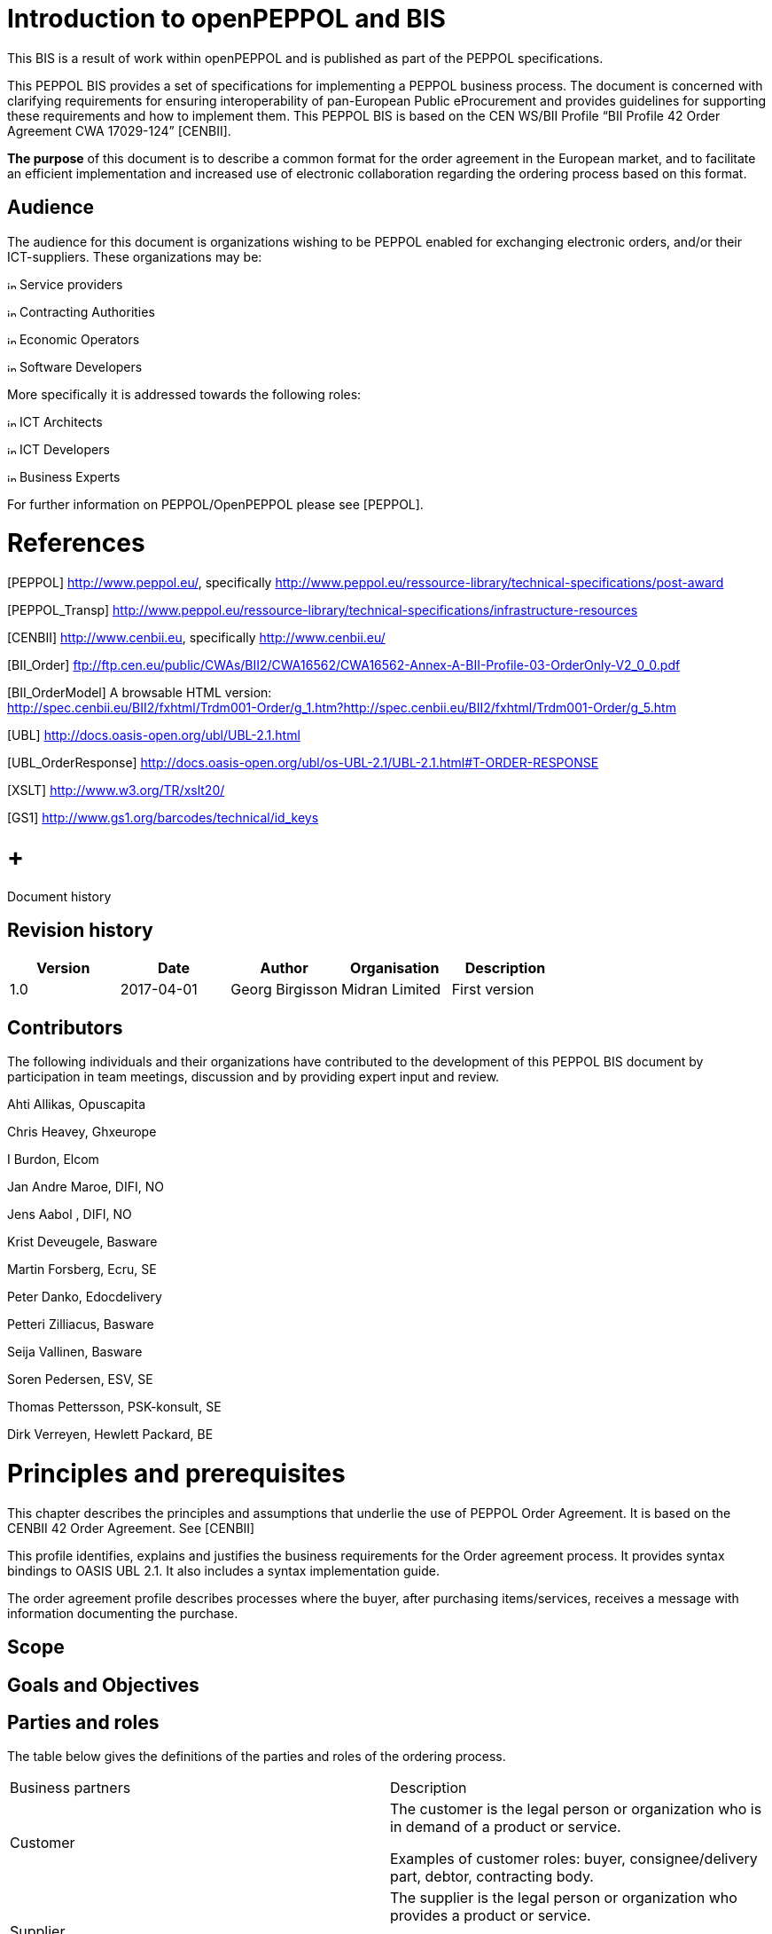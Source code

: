 = Introduction to openPEPPOL and BIS

This BIS is a result of work within openPEPPOL and is published as part of the PEPPOL specifications.

This PEPPOL BIS provides a set of specifications for implementing a PEPPOL business process. The document is concerned with clarifying requirements for ensuring interoperability of pan-European Public eProcurement and provides guidelines for supporting these requirements and how to implement them. This PEPPOL BIS is based on the CEN WS/BII Profile “BII Profile 42 Order Agreement CWA 17029-124” [CENBII].

*The purpose* of this document is to describe a common format for the order agreement in the European market, and to facilitate an efficient implementation and increased use of electronic collaboration regarding the ordering process based on this format.

== Audience

The audience for this document is organizations wishing to be PEPPOL enabled for exchanging electronic orders, and/or their ICT-suppliers. These organizations may be:

image:extracted-media/media/image3.png[image,height=10] Service providers

image:extracted-media/media/image3.png[image,height=10] Contracting Authorities

image:extracted-media/media/image3.png[image,height=10] Economic Operators

image:extracted-media/media/image3.png[image,height=10] Software Developers

More specifically it is addressed towards the following roles:

image:extracted-media/media/image3.png[image,height=10] ICT Architects

image:extracted-media/media/image3.png[image,height=10] ICT Developers

image:extracted-media/media/image3.png[image,height=10] Business Experts

For further information on PEPPOL/OpenPEPPOL please see [PEPPOL].

= References

[PEPPOL] http://www.peppol.eu/, specifically http://www.peppol.eu/ressource-library/technical-specifications/post-award

[PEPPOL_Transp] http://www.peppol.eu/ressource-library/technical-specifications/infrastructure-resources

[CENBII] http://www.cenbii.eu/[http://www.cenbii.eu], specifically http://www.cenbii.eu/

[BII_Order] ftp://ftp.cen.eu/public/CWAs/BII2/CWA16562/CWA16562-Annex-A-BII-Profile-03-OrderOnly-V2_0_0.pdf

[BII_OrderModel] A browsable HTML version: +
http://spec.cenbii.eu/BII2/fxhtml/Trdm001-Order/g_1.htm?http://spec.cenbii.eu/BII2/fxhtml/Trdm001-Order/g_5.htm

[UBL] http://docs.oasis-open.org/ubl/UBL-2.1.html

[UBL_OrderResponse] http://docs.oasis-open.org/ubl/os-UBL-2.1/UBL-2.1.html#T-ORDER-RESPONSE

[Schematron] http://www.schematron.com/[http://www.schematron.com]

[XSLT] http://www.w3.org/TR/xslt20/

[GS1] http://www.gs1.org/barcodes/technical/id_keys

=  +
Document history

== Revision history

[cols=",,,,",options="header",]
|====
|Version |Date |Author |Organisation |Description
|1.0 |2017-04-01 |Georg Birgisson |Midran Limited |First version
|====

== Contributors

The following individuals and their organizations have contributed to the development of this PEPPOL BIS document by participation in team meetings, discussion and by providing expert input and review.

Ahti Allikas, Opuscapita

Chris Heavey, Ghxeurope

I Burdon, Elcom

Jan Andre Maroe, DIFI, NO

Jens Aabol , DIFI, NO

Krist Deveugele, Basware

Martin Forsberg, Ecru, SE

Peter Danko, Edocdelivery

Petteri Zilliacus, Basware

Seija Vallinen, Basware

Soren Pedersen, ESV, SE

Thomas Pettersson, PSK-konsult, SE

Dirk Verreyen, Hewlett Packard, BE

= Principles and prerequisites

This chapter describes the principles and assumptions that underlie the use of PEPPOL Order Agreement. It is based on the CENBII 42 Order Agreement. See [CENBII]

This profile identifies, explains and justifies the business requirements for the Order agreement process. It provides syntax bindings to OASIS UBL 2.1. It also includes a syntax implementation guide.

The order agreement profile describes processes where the buyer, after purchasing items/services, receives a message with information documenting the purchase.


== Scope



== Goals and Objectives



== Parties and roles

The table below gives the definitions of the parties and roles of the ordering process.

[cols=",",]
|====
|Business partners |Description
|Customer a|
The customer is the legal person or organization who is in demand of a product or service.

Examples of customer roles: buyer, consignee/delivery part, debtor, contracting body.

|Supplier a|
The supplier is the legal person or organization who provides a product or service.

Examples of supplier roles: seller, consignor, creditor, economic operator.

|Role/actor |Description
a|
Buyer

(BuyerCustomerParty)

 |The buyer is the legal person or organization acting on behalf of the customer and who buys or purchases the goods or services.
a|
Seller

(SellerSupplierParty)

 |The seller is the legal person or organization acting on behalf of the supplier and who sells goods or services to the customer.
|====

The following diagram links the business processes to the roles performed by the Business Partners.

image:extracted-media/media/image4.emf[image,width=642,height=117]

== Benefits

== Interoperability

= Transaction business requirements

=== Order agreement information transaction

== Specific OpenPEPPOL requirements

= Business Rules












= XML Schema Guideline and information content of the Order Response message for the function of Order Agreement

== Structure

[cols=",,",]
|====
|*Occurrence* a|
_______________________________________________________
*Element/Attribute* *BII Business Term* *Business req.*
_______________________________________________________

|
| a|
_______________
*OrderResponse*
_______________

|1 *..* 1 | a|
________________
cbc:UBLVersionID
________________

|1 *..* 1 | a|
___________________________________________________________
cbc:CustomizationID Specification identification tir110-009
___________________________________________________________

|1 *..* 1 | a|
_________________________________________________________
cbc:ProfileID Business process type identifier tir110-008
_________________________________________________________

|1 *..* 1 | a|
____________________________________________
cbc:ID Order agreement identifier tir110-001
____________________________________________

|1 *..* 1 | a|
___________________________________________________
cbc:IssueDate Order agreement issue date tir110-002
___________________________________________________

|0 *..* 1 | a|
___________________________________________________
cbc:IssueTime Order agreement issue time tir110-003
___________________________________________________

|0 *..* 1 | a|
________________________________________
cbc:Note Order agreement note tir110-043
________________________________________

|0 *..* 1 | a|
____________________________________________________________
cbc:DocumentCurrencyCode Order agreement currency tir110-007
____________________________________________________________

|0 *..* 1 | a|
___________________________________________________________
cbc:CustomerReference Buyer reference identifier tir110-044
___________________________________________________________

|*1* *..* *1* | |*cac:OrderReference*
|1 *..* 1 | a|
_____________________________________________________
cbc:ID Previous order agreement identifier tir110-042
_____________________________________________________

|*0* *..* *unbounded* | |*cac:AdditionalDocumentReference*
|1 *..* 1 | a|
_____________________________________
cbc:ID Document identifier tir110-045
_____________________________________

|0 *..* 1 | a|
________________________________________________
cbc:DocumentType Document description tir110-046
________________________________________________

|*0* *..* *1* | |*cac:Attachment*
|0 *..* 1 | a|
_____________________________________________________________
cbc:EmbeddedDocumentBinaryObject Attached document tir110-048
_____________________________________________________________

|*0* *..* *1* | |*cac:ExternalReference*
|0 *..* 1 | a|
________________________________________
cbc:URI External document URI tir110-047
________________________________________

|*0* *..* *1* | |*cac:Contract*
|0 *..* 1 | a|
_____________________________________
cbc:ID Contract identifier tir110-049
_____________________________________

|0 *..* 1 | a|
_________________________________________
cbc:ContractType Contract type tir110-050
_________________________________________

|*1* *..* *1* | |*cac:SellerSupplierParty*
|*1* *..* *1* | |*cac:Party*
|1 *..* 1 | a|
___________________________________________________
cbc:EndpointID Seller electronic address tir110-015
___________________________________________________

|*0* *..* *1* | |*cac:PartyIdentification*
|1 *..* 1 | a|
_____________________________________________
cbc:ID Seller party identification tir110-014
_____________________________________________

|*0* *..* *1* | |*cac:PartyName*
|1 *..* 1 | a|
_____________________________________
cbc:Name Seller party name tir110-013
_____________________________________

|*0* *..* *1* | |*cac:PostalAddress*
|0 *..* 1 | a|
________________________________________
cbc:StreetName Address line 1 tir110-057
________________________________________

|0 *..* 1 | a|
__________________________________________________
cbc:AdditionalStreetName Address line 2 tir110-058
__________________________________________________

|0 *..* 1 | a|
____________________________
cbc:CityName City tir110-059
____________________________

|0 *..* 1 | a|
___________________________________
cbc:PostalZone Post code tir110-060
___________________________________

|0 *..* 1 | a|
___________________________________________________
cbc:CountrySubentity Country subdivision tir110-061
___________________________________________________

|*0* *..* *1* | |*cac:Country*
|0 *..* 1 | a|
______________________________________________
cbc:IdentificationCode Country code tir110-062
______________________________________________

|*0* *..* *1* | |*cac:Contact*
|0 *..* 1 | a|
_________________________________
cbc:Name Contact point tir110-016
_________________________________

|0 *..* 1 | a|
_________________________________________________
cbc:Telephone Contact telephone number tir110-018
_________________________________________________

|0 *..* 1 | a|
_________________________________________
cbc:Telefax Contact fax number tir110-017
_________________________________________

|0 *..* 1 | a|
___________________________________________________
cbc:ElectronicMail Contact email address tir110-019
___________________________________________________

|*1* *..* *1* | |*cac:BuyerCustomerParty*
|*1* *..* *1* | |*cac:Party*
|1 *..* 1 | a|
__________________________________________________
cbc:EndpointID Buyer electronic address tir110-012
__________________________________________________

|*0* *..* *1* | |*cac:PartyIdentification*
|1 *..* 1 | a|
___________________________________________________
cbc:ID Buyer customer account identifier tir110-011
___________________________________________________

|*0* *..* *1* | |*cac:PartyName*
|1 *..* 1 | a|
______________________________
cbc:Name Buyer name tir110-010
______________________________

|*0* *..* *1* | |*cac:PostalAddress*
|0 *..* 1 | a|
________________________________________
cbc:StreetName Address line 1 tir110-051
________________________________________

|0 *..* 1 | a|
__________________________________________________
cbc:AdditionalStreetName Address line 2 tir110-052
__________________________________________________

|0 *..* 1 | a|
____________________________
cbc:CityName City tir110-053
____________________________

|0 *..* 1 | a|
___________________________________
cbc:PostalZone Post code tir110-054
___________________________________

|0 *..* 1 | a|
___________________________________________________
cbc:CountrySubentity Country subdivision tir110-055
___________________________________________________

|*0* *..* *1* | |*cac:Country*
|1 *..* 1 | a|
______________________________________________
cbc:IdentificationCode Country code tir110-056
______________________________________________

|*0* *..* *1* | |*cac:DeliveryContact*
|0 *..* 1 | a|
_________________________________
cbc:Name Contact point tir110-078
_________________________________

|0 *..* 1 | a|
_________________________________________________
cbc:Telephone Contact telephone number tir110-080
_________________________________________________

|0 *..* 1 | a|
_________________________________________
cbc:Telefax Contact fax number tir110-079
_________________________________________

|0 *..* 1 | a|
___________________________________________________
cbc:ElectronicMail Contact email address tir110-081
___________________________________________________

|*0* *..* *1* | |*cac:OriginatorCustomerParty*
|*0* *..* *1* | |*cac:Party*
|*0* *..* *1* | |*cac:PartyIdentification*
|1 *..* 1 | a|
_______________________________________
cbc:ID Originator identifier tir110-065
_______________________________________

|*0* *..* *1* | |*cac:PartyName*
|1 *..* 1 | a|
___________________________________
cbc:Name Originator name tir110-066
___________________________________

|*0* *..* *1* | |*cac:AccountingCustomerParty*
|*0* *..* *1* | |*cac:Party*
|*0* *..* *1* | |*cac:PartyIdentification*
|1 *..* 1 | a|
________________________________________________
cbc:ID Accounting customer identifier tir110-064
________________________________________________

|*0* *..* *1* | |*cac:PartyName*
|1 *..* 1 | a|
____________________________________________
cbc:Name Accounting customer name tir110-063
____________________________________________

|*0* *..* *1* | |*cac:Delivery*
|*0* *..* *1* | |*cac:PromisedDeliveryPeriod*
|1 *..* 1 | a|
__________________________________________
cbc:StartDate Period start date tir110-082
__________________________________________

|0 *..* 1 | a|
__________________________________________
cbc:StartTime Period start time tir110-083
__________________________________________

|0 *..* 1 | a|
______________________________________
cbc:EndDate Period end date tir110-084
______________________________________

|0 *..* 1 | a|
______________________________________
cbc:EndTime Period end time tir110-085
______________________________________

|*0* *..* *1* | |*cac:DeliveryParty*
|*0* *..* *1* | |*cac:PartyIdentification*
|1 *..* 1 | a|
___________________________________________
cbc:ID Delivery party identifier tir110-068
___________________________________________

|*0* *..* *1* | |*cac:PartyName*
|1 *..* 1 | a|
_______________________________________
cbc:Name Delivery party name tir110-067
_______________________________________

|*0* *..* *1* | |*cac:DeliveryTerms*
|0 *..* 1 | a|
______________________________________
cbc:ID Buyer delivery terms tir110-069
______________________________________

|0 *..* 1 | a|
__________________________________________________
cbc:SpecialTerms Delivery special terms tir110-070
__________________________________________________

|*0* *..* *1* | |*cac:DeliveryLocation*
|0 *..* 1 | a|
_________________________________________
cbc:ID Delivery terms location tir110-071
_________________________________________

|*0* *..* *1* | |*cac:Address*
|0 *..* 1 | a|
________________________________________
cbc:StreetName Address line 1 tir110-072
________________________________________

|0 *..* 1 | a|
__________________________________________________
cbc:AdditionalStreetName Address line 1 tir110-073
__________________________________________________

|0 *..* 1 | a|
____________________________
cbc:CityName City tir110-074
____________________________

|0 *..* 1 | a|
___________________________________
cbc:PostalZone Post code tir110-075
___________________________________

|0 *..* 1 | a|
___________________________________________________
cbc:CountrySubentity Country subdivision tir110-076
___________________________________________________

|*0* *..* *1* | |*cac:Country*
|1 *..* 1 | a|
______________________________________________
cbc:IdentificationCode Country code tir110-077
______________________________________________

|*0* *..* *unbounded* | |*cac:AllowanceCharge*
|1 *..* 1 | a|
_______________________________________________
cbc:ChargeIndicator Allowance amount OP-110-001
_______________________________________________

|0 *..* unbounded | a|
_____________________________________________________
cbc:AllowanceChargeReason Allowance reason OP-110-002

Charge reason OP-110-012
_____________________________________________________

|1 *..* 1 | a|
______________________________________
cbc:Amount Allowance amount OP-110-001

Charge amount OP-110-011
______________________________________

|*0* *..* *1* | |*cac:TaxTotal*
|1 *..* 1 | a|
_________________________________________
cbc:TaxAmount VAT total amount tir110-112
_________________________________________

|*0* *..* *unbounded* | |*cac:TaxSubtotal*
|0 *..* 1 | a|
________________________________________________________
cbc:TaxableAmount VAT category taxable amount OP-110-003
________________________________________________________

|1 *..* 1 | a|
________________________________________________
cbc:TaxAmount VAT category tax amount OP-110-004
________________________________________________

|*1* *..* *1* | |*cac:TaxCategory*
|0 *..* 1 | a|
___________________________________
cbc:ID VAT category code OP-110-005
___________________________________

|0 *..* 1 | a|
________________________________________
cbc:Percent VAT category rate OP-110-006
________________________________________

|0 *..* 1 | a|
___________________________________________________________
cbc:TaxExemptionReason VAT exemption reason text OP-110-007
___________________________________________________________

|*1* *..* *1* | |*cac:TaxScheme*
|0 *..* 1 | a|
___________________________________
cbc:ID VAT category code OP-110-005
___________________________________

|*0* *..* *1* | |*cac:LegalMonetaryTotal*
|1 *..* 1 | a|
______________________________________________________
cbc:LineExtensionAmount Sum of line amounts tir110-086
______________________________________________________

|1 *..* 1 | a|
__________________________________________________________
cbc:TaxExclusiveAmount Total amount without VAT tir110-087
__________________________________________________________

|1 *..* 1 | a|
_______________________________________________________
cbc:TaxInclusiveAmount Total amount with VAT tir110-088
_______________________________________________________

|0 *..* 1 | a|
_______________________________________________________________________
cbc:AllowanceTotalAmount Sum of allowances on document level OP-110-009
_______________________________________________________________________

|0 *..* 1 | a|
_________________________________________________________________
cbc:ChargeTotalAmount Sum of charges on document level OP-110-008
_________________________________________________________________

|0 *..* 1 | a|
_________________________________________
cbc:PrepaidAmount Paid amounts tir110-089
_________________________________________

|0 *..* 1 | a|
_______________________________________________________________
cbc:PayableRoundingAmount Rounding of document total OP-110-010
_______________________________________________________________

|1 *..* 1 | a|
___________________________________________________
cbc:PayableAmount Amount due for payment tir110-090
___________________________________________________

|*1* *..* *unbounded* | |*cac:OrderLine*
|*1* *..* *1* | |*cac:LineItem*
|1 *..* 1 | a|
_________________________________________________
cbc:ID Order agreement line identifier tir110-022
_________________________________________________

|0 *..* 1 | a|
_____________________________________________
cbc:Note Order agreement line note tir110-091
_____________________________________________

|1 *..* 1 | a|
________________________________________
cbc:Quantity Ordered quantity tir110-093
________________________________________

|0 *..* 1 | a|
_______________________________________________________________
cbc:LineExtensionAmount Order agreeement line amount tir110-092
_______________________________________________________________

|0 *..* 1 | a|
_____________________________________________
cbc:TotalTaxAmount Line VAT amount tir110-108
_____________________________________________

|*0* *..* *1* | |*cac:Delivery*
|0 *..* 1 | a|
_________________________________________
cbc:Quantity Accepted quantity tir110-028
_________________________________________

|*0* *..* *1* | |*cac:PromisedDeliveryPeriod*
|1 *..* 1 | a|
__________________________________________
cbc:StartDate Period start date tir110-030
__________________________________________

|0 *..* 1 | a|
__________________________________________
cbc:StartTime Period start time tir110-110
__________________________________________

|0 *..* 1 | a|
______________________________________
cbc:EndDate Period end date tir110-031
______________________________________

|0 *..* 1 | a|
______________________________________
cbc:EndTime Period end time tir110-111
______________________________________

|*1* *..* *1* | |*cac:Price*
|1 *..* 1 | a|
_________________________________________
cbc:PriceAmount Item net price tir110-109
_________________________________________

|0 *..* 1 | a|
____________________________________________________
cbc:BaseQuantity Item price base quantity tir110-027
____________________________________________________

|*1* *..* *1* | |*cac:Item*
|0 *..* 1 | a|
___________________________________________________
cbc:Description Item description as text tir110-095
___________________________________________________

|0 *..* 1 | a|
_____________________________
cbc:Name Item name tir110-032
_____________________________

|*0* *..* *1* | |*cac:SellersItemIdentification*
|1 *..* 1 | a|
_________________________________________
cbc:ID Item sellers identifier tir110-033
_________________________________________

|*0* *..* *1* | |*cac:StandardItemIdentification*
|1 *..* 1 | a|
__________________________________________
cbc:ID Item standard identifier tir110-034
__________________________________________

|*0* *..* *1* | a|
*cac:*

*ItemSpecificationDocumentReference*

|1 *..* 1 | a|
_____________________________________
cbc:ID Document identifier tir110-102
_____________________________________

|0 *..* 1 | a|
________________________________________________
cbc:DocumentType Document description tir110-103
________________________________________________

|*0* *..* *1* | |*cac:Attachment*
|0 *..* 1 | a|
_________________________________
cbc: Attached document tir110-105

EmbeddedDocumentBinaryObject
_________________________________

|*0* *..* *1* | |*cac:ExternalReference*
|0 *..* 1 | a|
________________________________________
cbc:URI External document URI tir110-104
________________________________________

|*0* *..* *unbounded* | |*cac:CommodityClassification*
|0 *..* 1 | a|
______________________________________________________________
cbc:ItemClassificationCode Item classification code tir110-096

Item CPV classification code tir110-097
______________________________________________________________

|*0* *..* *1* | |*cac:TransactionConditions*
|0 *..* 1 | a|
___________________________________________
cbc:ID Contracted item indicator tir110-094
___________________________________________

|*0* *..* *1* | |*cac:ClassifiedTaxCategory*
|1 *..* 1 | a|
________________________________________
cbc:ID Item VAT category code tir110-106
________________________________________

|0 *..* 1 | a|
____________________________________
cbc:Percent Line VAT rate tir110-107
____________________________________

|*1* *..* *1* | |*cac:TaxScheme*
|1 *..* 1 | a|
________________________________________
cbc:ID Item VAT category code tir110-106
________________________________________

|*0* *..* *unbounded* | |*cac:AdditionalItemProperty*
|1 *..* 1 | a|
______________________________________
cbc:Name Item property name tir110-098
______________________________________

|0 *..* 1 | a|
_________________________________________________________
cbc:NameCode Item property classification code tir110-101
_________________________________________________________

|1 *..* 1 | a|
________________________________________
cbc:Value Item property value tir110-099
________________________________________

|0 *..* 1 | a|
__________________________________________________________
cbc:ValueQuantity Item property unit of measure tir110-100
__________________________________________________________

|*0* *..* *unbounded* | |*cac:Certificate*
|1 *..* 1 | a|
_________________________________
cbc:ID Item label name OP-110-013
_________________________________

|1 *..* 1 | a|
_______________________
cbc:CertificateTypeCode
_______________________

|1 *..* 1 | a|
______________________________________________
cbc:CertificateType Item label type OP-110-015
______________________________________________

|0 *..* unbounded | a|
_______________________________________
cbc:Remarks Item label value OP-110-014
_______________________________________

|*1* *..* *1* | |*cac:IssuerParty*
|*0* *..* *unbounded* | |*cac:DocumentReference*
|1 *..* 1 | a|
______________________________________
cbc:ID Item label reference OP-110-016
______________________________________

|====

==

== Details

[cols=",,,",]
|====
|*Element/Attribute* a|
_____________
*Description*
_____________

 a|
________________________
*Usage/Rules/Code lists*
________________________

| | |
a|
_______________
*OrderResponse*
_______________

 |*Type* OrderResponseType |
| a|
__________________
*cbc:UBLVersionID*
__________________

 a|
*Occurrence* 1 *..* 1

*Type* cbc:UBLVersionIDType

 |*Rules* [EUGEN-T110-R025] — UBLVersionID must be 2.1
| a|
_____________________
*cbc:CustomizationID*
_____________________

 a|
*Occurrence* 1 *..* 1

*Type* cbc:CustomizationIDType

*Info req.ID* tir110-009

 a|
*Term name* *Specification identification*

*Definition* _An identification of the specification containing the total set of rules regarding semantic_

_______________________________________________________________________________________
_content, cardinalities and business rules to which the data contained in the instance_

_document conforms._
_______________________________________________________________________________________

*BII Usage* _The identification may include the version of the specification as well as any_

_________________________
_customizations applied._
_________________________

*Rules* [EUGEN-T110-R007] — Customization id must be:  urn:www.cenbii.eu:transaction:

___________________________________________________________________________
biitrns110:ver1.0:extended:urn:www.peppol.eu:bis:peppol42a:ver1.0

[BII3-T110-R001] — An Order agreement MUST have a customization identifier.
___________________________________________________________________________

| a|
_______________
*cbc:ProfileID*
_______________

 a|
*Occurrence* 1 *..* 1

*Type* cbc:ProfileIDType

*Info req.ID* tir110-008

 a|
*Term name* *Business process type identifier*

*Definition* _Identifies the business process context in which the transaction appears. It enables the_

______________________________________________________
_buyer to process the document in an appropriate way._
______________________________________________________

*Rules* [EUGEN-T110-R008] — Profile id must be: urn:www.cenbii.eu:profile:bii42:ver1.0

_____________________________________________________________________
[BII3-T110-R002] — An Order agreement MUST have a profile identifier.
_____________________________________________________________________

| a|
________
*cbc:ID*
________

 a|
*Occurrence* 1 *..* 1

*Type* cbc:IDType

*Info req.ID* tir110-001

*Bus req.ID* tbr110-001

 a|
*Term name* *Order agreement identifier*

*Definition* _A unique identifier for an order agreement._

*BII Usage* _The identifier must be globally unique since the receiver is using it as an order number_

_________________________
_(issued by the seller)._
_________________________

*Rules* [BII3-T110-R005] — An Order agreement MUST contain the Order agreement identifier.

| a|
_______________
*cbc:IssueDate*
_______________

 a|
*Occurrence* 1 *..* 1

*Type* cbc:IssueDateType

*Info req.ID* tir110-002

*Bus req.ID* tbr110-001

 a|
*Term name* *Order agreement issue date*

*Definition* _The date on which an order agreement was issued._

*BII Usage* _The date on which the transaction instance was issued._

*Rules* [BII3-T110-R003] — An Order agreement MUST contain the date of issue.

| a|
_______________
*cbc:IssueTime*
_______________

 a|
*Occurrence* 0 *..* 1

*Type* cbc:IssueTimeType

*Info req.ID* tir110-003

*Bus req.ID* tbr110-001

 a|
*Term name* *Order agreement issue time*

*Definition* _The time of the day when the order agreement was issued._

*BII Usage* _The time assigned by the buyer on which the transaction was issued._

| a|
__________
*cbc:Note*
__________

 a|
*Occurrence* 0 *..* 1

*Type* cbc:NoteType

*Info req.ID* tir110-043

*Bus req.ID* tbr110-016

 a|
*Term name* *Order agreement note*

*Definition* _Free-form text applying to the order agreement._

*BII Usage* _Free text applying to the order agreement._

|*Element/Attribute* a|
_____________
*Description*
_____________

 a|
________________________
*Usage/Rules/Code lists*
________________________

| | |
| a|
__________________________
*cbc:DocumentCurrencyCode*
__________________________

 a|
*Occurrence* 0 *..* 1

*Type* cbc:DocumentCurrencyCodeType

*Info req.ID* tir110-007

*Bus req.ID* tbr110-008

 a|
*Term name* *Order agreement currency*

*Definition* _The default currency for the order agreement_

*BII Usage* _The default currency for the order agreement_

*Rules* [EUGEN-T110-R003] — A document currency code MUST have a list identifier attribute

________________________________________________________________________
“ISO4217”

[EUGEN-T110-R011] — All amounts must have same currency code as document

currency
________________________________________________________________________

*Rules* [CL-T110-R002] — Order agreement currency MUST be coded using ISO code list

____
4217
____

*Code List ID:* ISO4217

| a|
_______________________
*cbc:CustomerReference*
_______________________

 a|
*Occurrence* 0 *..* 1

*Type* cbc:CustomerReferenceType

*Info req.ID* tir110-044

*Bus req.ID* tbr110-015

 a|
*Term name* *Buyer reference identifier*

*Definition* _An identifier assigned by the Buyer used for internal routing purposes._

*BII Usage* _The identifier is defined by the buyer (contact ID, department, office id, project code),_

____________________________________________
_but provided by the seller in the invoice._
____________________________________________

| a|
______________________
_*cac:OrderReference*_
______________________

 a|
*Occurrence* 1 *..* 1

*Type* cac:OrderReferenceType

 |
| a|
________
*cbc:ID*
________

 a|
*Occurrence* 1 *..* 1

*Type* cbc:IDType

*Info req.ID* tir110-042

*Bus req.ID* tbr110-002

 a|
*Term name* *Previous order agreement identifier*

*Remark* Element is mandatory in UBL. If no previousl order use word "NA"

*Definition* _A reference to a previous identifier for an order agreement._

*BII Usage* _Used to indicatete that this agreement is a change to a previous agreement._

| a|
___________________________________
_*cac:AdditionalDocumentReference*_
___________________________________

 a|
*Occurrence* 0 *..* unbounded

*Type* cac:DocumentReferenceType

 |
| a|
________
*cbc:ID*
________

 a|
*Occurrence* 1 *..* 1

*Type* cbc:IDType

*Info req.ID* tir110-045

*Bus req.ID* tbr110-010

 a|
*Term name* *Document identifier*

*Definition* _Identifier of a document_

| a|
__________________
*cbc:DocumentType*
__________________

 a|
*Occurrence* 0 *..* 1

*Type* cbc:DocumentTypeType

*Info req.ID* tir110-046

*Bus req.ID* tbr110-010

 a|
*Term name* *Document description*

*Definition* _Textual description of the document._

| a|
__________________
_*cac:Attachment*_
__________________

 a|
*Occurrence* 0 *..* 1

*Type* cac:AttachmentType

 |
| a|
__________________________________
*cbc:EmbeddedDocumentBinaryObject*
__________________________________

 a|
*Occurrence* 0 *..* 1

*Type* cbc:

________________________________
EmbeddedDocumentBinaryObjectType
________________________________

*Info req.ID* tir110-048

*Bus req.ID* tbr110-010

 a|
*Term name* *Attached document*

*Definition* _A Binary Object MIME code attribute MUST be coded using MIME Code Type version_

_________________________________________________
_2008 code list_

_An attached document embedded as binary object._
_________________________________________________

| a|
__________
_mimeCode_
__________

 a|
_Type_ _xs:normalizedString_

_Use_ _required_

 a|
_Rules_ _[CL-T110-R007] — For Mime code in attribute use MIME Media Types._

______________________
_Code List ID:_ _MIME_
______________________

| a|
_________________________
_*cac:ExternalReference*_
_________________________

 a|
*Occurrence* 0 *..* 1

*Type* cac:ExternalReferenceType

 |
|*Element/Attribute* a|
_____________
*Description*
_____________

 a|
________________________
*Usage/Rules/Code lists*
________________________

| | |
| a|
_________
*cbc:URI*
_________

 a|
*Occurrence* 0 *..* 1

*Type* cbc:URIType

*Info req.ID* tir110-047

*Bus req.ID* tbr110-010

 a|
*Term name* *External document URI*

*Definition* _The Uniform Resource Identifier (URI) that identifies where the external document is_

__________
_located._
__________

| a|
________________
_*cac:Contract*_
________________

 a|
*Occurrence* 0 *..* 1

*Type* cac:ContractType

 |
| a|
________
*cbc:ID*
________

 a|
*Occurrence* 0 *..* 1

*Type* cbc:IDType

*Info req.ID* tir110-049

*Bus req.ID* tbr110-017

 a|
*Term name* *Contract identifier*

*Definition* _The identification of a contract._

| a|
__________________
*cbc:ContractType*
__________________

 a|
*Occurrence* 0 *..* 1

*Type* cbc:ContractTypeType

*Info req.ID* tir110-050

*Bus req.ID* tbr110-017

 a|
*Term name* *Contract type*

*Definition* _The type of a contract that is being referred to (such as framework agreement)_

______________________
_expressed as a code._
______________________

| a|
___________________________
_*cac:SellerSupplierParty*_
___________________________

 a|
*Occurrence* 1 *..* 1

*Type* cac:SupplierPartyType

 |
| a|
_____________
_*cac:Party*_
_____________

 a|
*Occurrence* 1 *..* 1

*Type* cac:PartyType

 |
| a|
________________
*cbc:EndpointID*
________________

 a|
*Occurrence* 1 *..* 1

*Type* cbc:EndpointIDType

*Info req.ID* tir110-015

*Bus req.ID* tbr110-003

 a|
*Term name* *Seller electronic address*

*Definition* _Identifies the seller's electronic address to which a business document may be_

____________
_delivered._
____________

*BII Usage* _Identifies the end point of the routing service, e.g., EAN Location Number, GLN._

*Rules* [EUGEN-T110-R001] — An endpoint identifier MUST have a scheme identifier attribute

__________________________________________________
[EUGEN-T110-R009] — Sellers endpoint id must exist
__________________________________________________

| a|
__________
_schemeID_
__________

 a|
_Type_ _xs:normalizedString_

_Use_ _optional_

 a|
_Rules_ _[CL-T110-R003] — An Endpoint Identifier Scheme MUST be from the list of PEPPOL_

___________________________________________________________________________
_Party Identifiers described in the "PEPPOL Policy for using Identifiers"._
___________________________________________________________________________

| a|
___________________________
_*cac:PartyIdentification*_
___________________________

 a|
*Occurrence* 0 *..* 1

*Type* cac:PartyIdentificationType

 |
| a|
________
*cbc:ID*
________

 a|
*Occurrence* 1 *..* 1

*Type* cbc:IDType

*Info req.ID* tir110-014

*Bus req.ID* tbr110-003

 a|
*Term name* *Seller party identification*

*Definition* _A identifier for the seller that is issued by the party that sends the document in which_

_________________________
_the identifier is used._
_________________________

*BII Usage* _Identifies a party._

*Rules* [BII3-T110-R007] — An Order agreement MUST specify the selling party.

______________________________________________________________________________
[BII3-T110-R018] — A seller MUST contain the seller identifier

[BII3-T110-R019b] — A seller id MUST be at most one

[EUGEN-T110-R002] — A party identifier MUST have a scheme identifier attribute
______________________________________________________________________________

| a|
__________
_schemeID_
__________

 a|
_Type_ _xs:normalizedString_

_Use_ _optional_

 a|
_Rules_ _[CL-T110-R004] — A Party Identifier Scheme MUST be from the list of PEPPOL Party_

_____________________________________________________________________
_Identifiers described in the "PEPPOL Policy for using Identifiers"._
_____________________________________________________________________

| a|
_________________
_*cac:PartyName*_
_________________

 a|
*Occurrence* 0 *..* 1

*Type* cac:PartyNameType

 |
|*Element/Attribute* a|
_____________
*Description*
_____________

 a|
________________________
*Usage/Rules/Code lists*
________________________

| | |
| a|
__________
*cbc:Name*
__________

 a|
*Occurrence* 1 *..* 1

*Type* cbc:NameType

*Info req.ID* tir110-013

*Bus req.ID* tbr110-003

 a|
*Term name* *Seller party name*

*Definition* _The full (formal) name by which the seller is registered in the national registry of legal_

______________________
_entities or persons._
______________________

*BII Usage* _The name of the party._

*Rules* [BII3-T110-R007] — An Order agreement MUST specify the selling party.

_____________________________________________________
[BII3-T110-R019a] — A seller name MUST be at most one
_____________________________________________________

| a|
_____________________
_*cac:PostalAddress*_
_____________________

 a|
*Occurrence* 0 *..* 1

*Type* cac:AddressType

 |
| a|
________________
*cbc:StreetName*
________________

 a|
*Occurrence* 0 *..* 1

*Type* cbc:StreetNameType

*Info req.ID* tir110-057

*Bus req.ID* tbr110-003

 a|
*Term name* *Address line 1*

*Definition* _The main address line in an address._

*BII Usage* _Usually the street name and number or post office box._

| a|
__________________________
*cbc:AdditionalStreetName*
__________________________

 a|
*Occurrence* 0 *..* 1

*Type* cbc:AdditionalStreetNameType

*Info req.ID* tir110-058

*Bus req.ID* tbr110-003

 a|
*Term name* *Address line 2*

*Definition* _An additional address line in an address that can be used to give further details_

______________________________
_supplementing the main line._
______________________________

| a|
______________
*cbc:CityName*
______________

 a|
*Occurrence* 0 *..* 1

*Type* cbc:CityNameType

*Info req.ID* tir110-059

*Bus req.ID* tbr110-003

 a|
*Term name* *City*

*Definition* _The common name of a city where the address is located._

| a|
________________
*cbc:PostalZone*
________________

 a|
*Occurrence* 0 *..* 1

*Type* cbc:PostalZoneType

*Info req.ID* tir110-060

*Bus req.ID* tbr110-003

 a|
*Term name* *Post code*

*Definition* _The identifier for an addressable group of properties according to the relevant postal_

___________________________________________
_service, such as a ZIP code or Post Code._
___________________________________________

| a|
______________________
*cbc:CountrySubentity*
______________________

 a|
*Occurrence* 0 *..* 1

*Type* cbc:CountrySubentityType

*Info req.ID* tir110-061

*Bus req.ID* tbr110-003

 a|
*Term name* *Country subdivision*

*Definition* _The subdivision of a country such as region, county, state, province etc._

| a|
_______________
_*cac:Country*_
_______________

 a|
*Occurrence* 0 *..* 1

*Type* cac:CountryType

 |
| a|
________________________
*cbc:IdentificationCode*
________________________

 a|
*Occurrence* 0 *..* 1

*Type* cbc:IdentificationCodeType

*Info req.ID* tir110-062

*Bus req.ID* tbr110-003

 a|
*Term name* *Country code*

*Definition* _A code that identifies the country._

*BII Usage* _The lists of valid countries are registered with the ISO 3166-1 Maintenance agency,_

____________________________________________________________________________________
_"Codes for the representation of names of countries and their subdivisions". It is_

_recommended to use the alpha-2 representation._
____________________________________________________________________________________

*Rules* [EUGEN-T110-R004] — A country identification code MUST have a list identifier

____________________________
attribute “ISO3166-1:Alpha2”
____________________________

| a|
________
_listID_
________

 a|
_Type_ _xs:normalizedString_

_Use_ _optional_

 a|
_Rules_ _[CL-T110-R009] — Country codes must be from ISO 3166-1 alpha2_

__________________________________
_Code List ID:_ _ISO3166-1:Alpha2_
__________________________________

| a|
_______________
_*cac:Contact*_
_______________

 a|
*Occurrence* 0 *..* 1

*Type* cac:ContactType

 |
|*Element/Attribute* a|
_____________
*Description*
_____________

 a|
________________________
*Usage/Rules/Code lists*
________________________

| | |
| a|
__________
*cbc:Name*
__________

 a|
*Occurrence* 0 *..* 1

*Type* cbc:NameType

*Info req.ID* tir110-016

*Bus req.ID* tbr110-014

 a|
*Term name* *Contact point*

*Definition* _The name of the contact point._

| a|
_______________
*cbc:Telephone*
_______________

 a|
*Occurrence* 0 *..* 1

*Type* cbc:TelephoneType

*Info req.ID* tir110-018

*Bus req.ID* tbr110-014

 a|
*Term name* *Contact telephone number*

*Definition* _A phone number for the contact point._

| a|
_____________
*cbc:Telefax*
_____________

 a|
*Occurrence* 0 *..* 1

*Type* cbc:TelefaxType

*Info req.ID* tir110-017

*Bus req.ID* tbr110-014

 a|
*Term name* *Contact fax number*

*Definition* _A fax number for the contact point._

| a|
____________________
*cbc:ElectronicMail*
____________________

 a|
*Occurrence* 0 *..* 1

*Type* cbc:ElectronicMailType

*Info req.ID* tir110-019

*Bus req.ID* tbr110-014

 a|
*Term name* *Contact email address*

*Definition* _An e-mail address for the contact point._

| a|
__________________________
_*cac:BuyerCustomerParty*_
__________________________

 a|
*Occurrence* 1 *..* 1

*Type* cac:CustomerPartyType

 |
| a|
_____________
_*cac:Party*_
_____________

 a|
*Occurrence* 1 *..* 1

*Type* cac:PartyType

 |
| a|
________________
*cbc:EndpointID*
________________

 a|
*Occurrence* 1 *..* 1

*Type* cbc:EndpointIDType

*Info req.ID* tir110-012

*Bus req.ID* tbr110-004

 a|
*Term name* *Buyer electronic address*

*Definition* _Identifies the buyers electronic address to which the business document should be_

____________
_delivered._
____________

*BII Usage* _Identifies the end point of the routing service._

*Rules* [EUGEN-T110-R001] — An endpoint identifier MUST have a scheme identifier attribute

_________________________________________________
[EUGEN-T110-R010] — Buyers endpoint id must exist
_________________________________________________

| a|
__________
_schemeID_
__________

 a|
_Type_ _xs:normalizedString_

_Use_ _optional_

 a|
_Rules_ _[CL-T110-R003] — An Endpoint Identifier Scheme MUST be from the list of PEPPOL_

___________________________________________________________________________
_Party Identifiers described in the "PEPPOL Policy for using Identifiers"._
___________________________________________________________________________

| a|
___________________________
_*cac:PartyIdentification*_
___________________________

 a|
*Occurrence* 0 *..* 1

*Type* cac:PartyIdentificationType

 |
| a|
________
*cbc:ID*
________

 a|
*Occurrence* 1 *..* 1

*Type* cbc:IDType

*Info req.ID* tir110-011

*Bus req.ID* tbr110-004

 a|
*Term name* *Buyer customer account identifier*

*Definition* _A identifier for the buyer that is issued by the party that sends the document in which_

_________________________
_the identifier is used._
_________________________

*BII Usage* _An identification for the buyer party._

*Rules* [BII3-T110-R006] — An Order agreement MUST specify the buying party.

______________________________________________________________________________
[BII3-T110-R019d] — A buyer id MUST be at most one

[BII3-T110-R020] — A buyer MUST contain the buyer identifier

[EUGEN-T110-R002] — A party identifier MUST have a scheme identifier attribute
______________________________________________________________________________

| a|
__________
_schemeID_
__________

 a|
_Type_ _xs:normalizedString_

_Use_ _optional_

 a|
_Rules_ _[CL-T110-R004] — A Party Identifier Scheme MUST be from the list of PEPPOL Party_

_____________________________________________________________________
_Identifiers described in the "PEPPOL Policy for using Identifiers"._
_____________________________________________________________________

| a|
_________________
_*cac:PartyName*_
_________________

 a|
*Occurrence* 0 *..* 1

*Type* cac:PartyNameType

 |
|*Element/Attribute* a|
_____________
*Description*
_____________

 a|
________________________
*Usage/Rules/Code lists*
________________________

| | |
| a|
__________
*cbc:Name*
__________

 a|
*Occurrence* 1 *..* 1

*Type* cbc:NameType

*Info req.ID* tir110-010

*Bus req.ID* tbr110-004

 a|
*Term name* *Buyer name*

*Definition* _The full name of the buyer._

*BII Usage* _The name of the party who ordered the items and receives the response._

*Rules* [BII3-T110-R006] — An Order agreement MUST specify the buying party.

____________________________________________________
[BII3-T110-R019c] — A buyer name MUST be at most one
____________________________________________________

| a|
_____________________
_*cac:PostalAddress*_
_____________________

 a|
*Occurrence* 0 *..* 1

*Type* cac:AddressType

 |
| a|
________________
*cbc:StreetName*
________________

 a|
*Occurrence* 0 *..* 1

*Type* cbc:StreetNameType

*Info req.ID* tir110-051

*Bus req.ID* tbr110-004

 a|
*Term name* *Address line 1*

*Definition* _The main address line in an address._

*BII Usage* _Usually the street name and number or post office box._

| a|
__________________________
*cbc:AdditionalStreetName*
__________________________

 a|
*Occurrence* 0 *..* 1

*Type* cbc:AdditionalStreetNameType

*Info req.ID* tir110-052

*Bus req.ID* tbr110-004

 a|
*Term name* *Address line 2*

*Definition* _An additional address line in an address that can be used to give further details_

______________________________
_supplementing the main line._
______________________________

| a|
______________
*cbc:CityName*
______________

 a|
*Occurrence* 0 *..* 1

*Type* cbc:CityNameType

*Info req.ID* tir110-053

*Bus req.ID* tbr110-004

 a|
*Term name* *City*

*Definition* _The common name of a city where the address is located._

| a|
________________
*cbc:PostalZone*
________________

 a|
*Occurrence* 0 *..* 1

*Type* cbc:PostalZoneType

*Info req.ID* tir110-054

*Bus req.ID* tbr110-004

 a|
*Term name* *Post code*

*Definition* _The identifier for an addressable group of properties according to the relevant postal_

___________________________________________
_service, such as a ZIP code or Post Code._
___________________________________________

| a|
______________________
*cbc:CountrySubentity*
______________________

 a|
*Occurrence* 0 *..* 1

*Type* cbc:CountrySubentityType

*Info req.ID* tir110-055

*Bus req.ID* tbr110-004

 a|
*Term name* *Country subdivision*

*Definition* _The subdivision of a country such as region, county, state, province etc._

| a|
_______________
_*cac:Country*_
_______________

 a|
*Occurrence* 0 *..* 1

*Type* cac:CountryType

 |
| a|
________________________
*cbc:IdentificationCode*
________________________

 a|
*Occurrence* 1 *..* 1

*Type* cbc:IdentificationCodeType

*Info req.ID* tir110-056

*Bus req.ID* tbr110-004

 a|
*Term name* *Country code*

*Definition* _A code that identifies the country._

*BII Usage* _The lists of valid countries are registered with the ISO 3166-1 Maintenance agency,_

____________________________________________________________________________________
_"Codes for the representation of names of countries and their subdivisions". It is_

_recommended to use the alpha-2 representation._
____________________________________________________________________________________

*Rules* [EUGEN-T110-R004] — A country identification code MUST have a list identifier

____________________________
attribute “ISO3166-1:Alpha2”
____________________________

| a|
________
_listID_
________

 a|
_Type_ _xs:normalizedString_

_Use_ _optional_

 a|
_Rules_ _[CL-T110-R009] — Country codes must be from ISO 3166-1 alpha2_

__________________________________
_Code List ID:_ _ISO3166-1:Alpha2_
__________________________________

| a|
_______________________
_*cac:DeliveryContact*_
_______________________

 a|
*Occurrence* 0 *..* 1

*Type* cac:ContactType

 |
| a|
__________
*cbc:Name*
__________

 a|
*Occurrence* 0 *..* 1

*Type* cbc:NameType

*Info req.ID* tir110-078

*Bus req.ID* tbr110-005

 a|
*Term name* *Contact point*

*Definition* _The name of the contact point._

|*Element/Attribute* a|
_____________
*Description*
_____________

 a|
________________________
*Usage/Rules/Code lists*
________________________

| | |
| a|
_______________
*cbc:Telephone*
_______________

 a|
*Occurrence* 0 *..* 1

*Type* cbc:TelephoneType

*Info req.ID* tir110-080

*Bus req.ID* tbr110-005

 a|
*Term name* *Contact telephone number*

*Definition* _A phone number for the contact point._

| a|
_____________
*cbc:Telefax*
_____________

 a|
*Occurrence* 0 *..* 1

*Type* cbc:TelefaxType

*Info req.ID* tir110-079

*Bus req.ID* tbr110-005

 a|
*Term name* *Contact fax number*

*Definition* _A fax number for the contact point._

| a|
____________________
*cbc:ElectronicMail*
____________________

 a|
*Occurrence* 0 *..* 1

*Type* cbc:ElectronicMailType

*Info req.ID* tir110-081

*Bus req.ID* tbr110-005

 a|
*Term name* *Contact email address*

*Definition* _An e-mail address for the contact point._

| a|
_______________________________
_*cac:OriginatorCustomerParty*_
_______________________________

 a|
*Occurrence* 0 *..* 1

*Type* cac:CustomerPartyType

 |
| a|
_____________
_*cac:Party*_
_____________

 a|
*Occurrence* 0 *..* 1

*Type* cac:PartyType

 |
| a|
___________________________
_*cac:PartyIdentification*_
___________________________

 a|
*Occurrence* 0 *..* 1

*Type* cac:PartyIdentificationType

 |
| a|
________
*cbc:ID*
________

 a|
*Occurrence* 1 *..* 1

*Type* cbc:IDType

*Info req.ID* tir110-065

*Bus req.ID* tbr110-018

 a|
*Term name* *Originator identifier*

*Definition* _An identifier for the party that originally requested the ordered items._

| a|
__________
_schemeID_
__________

 a|
_Type_ _xs:normalizedString_

_Use_ _optional_

 a|
_Rules_ _[CL-T110-R004] — A Party Identifier Scheme MUST  be from the list of PEPPOL Party_

_____________________________________________________________________
_Identifiers described in the "PEPPOL Policy for using Identifiers"._
_____________________________________________________________________

| a|
_________________
_*cac:PartyName*_
_________________

 a|
*Occurrence* 0 *..* 1

*Type* cac:PartyNameType

 |
| a|
__________
*cbc:Name*
__________

 a|
*Occurrence* 1 *..* 1

*Type* cbc:NameType

*Info req.ID* tir110-066

*Bus req.ID* tbr110-018

 a|
*Term name* *Originator name*

*Definition* _The name of the party that originally requested the ordered items._

| a|
_______________________________
_*cac:AccountingCustomerParty*_
_______________________________

 a|
*Occurrence* 0 *..* 1

*Type* cac:CustomerPartyType

 |
| a|
_____________
_*cac:Party*_
_____________

 a|
*Occurrence* 0 *..* 1

*Type* cac:PartyType

 |
| a|
___________________________
_*cac:PartyIdentification*_
___________________________

 a|
*Occurrence* 0 *..* 1

*Type* cac:PartyIdentificationType

 |
| a|
________
*cbc:ID*
________

 a|
*Occurrence* 1 *..* 1

*Type* cbc:IDType

*Info req.ID* tir110-064

*Bus req.ID* tbr110-006

 a|
*Term name* *Accounting customer identifier*

*Definition* _A unique identifier of the accounting customer_

*BII Usage* _A globally unique identifier of the accounting customer_

| a|
__________
_schemeID_
__________

 a|
_Type_ _xs:normalizedString_

_Use_ _optional_

 a|
_Rules_ _[CL-T110-R004] — A Party Identifier Scheme MUST  be from the list of PEPPOL Party_

_____________________________________________________________________
_Identifiers described in the "PEPPOL Policy for using Identifiers"._
_____________________________________________________________________

| a|
_________________
_*cac:PartyName*_
_________________

 |*Occurrence* 0 *..* 1 |
|*Element/Attribute* a|
_____________
*Description*
_____________

 a|
________________________
*Usage/Rules/Code lists*
________________________

| | |
| | |*Type* cac:PartyNameType |
| a|
__________
*cbc:Name*
__________

 a|
*Occurrence* 1 *..* 1

*Type* cbc:NameType

*Info req.ID* tir110-063

*Bus req.ID* tbr110-006

 a|
*Term name* *Accounting customer name*

*Definition* _Accounting customer name_

*BII Usage* _Accounting customer name_

| a|
________________
_*cac:Delivery*_
________________

 a|
*Occurrence* 0 *..* 1

*Type* cac:DeliveryType

 |
| a|
______________________________
_*cac:PromisedDeliveryPeriod*_
______________________________

 a|
*Occurrence* 0 *..* 1

*Type* cac:PeriodType

 |
| a|
_______________
*cbc:StartDate*
_______________

 a|
*Occurrence* 1 *..* 1

*Type* cbc:StartDateType

*Info req.ID* tir110-082

*Bus req.ID* tbr110-007

 a|
*Term name* *Period start date*

*Definition* _The date when the period starts._

*BII Usage* _The date is the first day of the period._

| a|
_______________
*cbc:StartTime*
_______________

 a|
*Occurrence* 0 *..* 1

*Type* cbc:StartTimeType

*Info req.ID* tir110-083

*Bus req.ID* tbr110-007

 a|
*Term name* *Period start time*

*BII Usage* _The start time of the period._

| a|
_____________
*cbc:EndDate*
_____________

 a|
*Occurrence* 0 *..* 1

*Type* cbc:EndDateType

*Info req.ID* tir110-084

*Bus req.ID* tbr110-007

 a|
*Term name* *Period end date*

*Definition* _The date on which the period ends._

*BII Usage* _The date is the last day of the period._

| a|
_____________
*cbc:EndTime*
_____________

 a|
*Occurrence* 0 *..* 1

*Type* cbc:EndTimeType

*Info req.ID* tir110-085

*Bus req.ID* tbr110-007

 a|
*Term name* *Period end time*

*BII Usage* _The end time of the period._

| a|
_____________________
_*cac:DeliveryParty*_
_____________________

 a|
*Occurrence* 0 *..* 1

*Type* cac:PartyType

 |
| a|
___________________________
_*cac:PartyIdentification*_
___________________________

 a|
*Occurrence* 0 *..* 1

*Type* cac:PartyIdentificationType

 |
| a|
________
*cbc:ID*
________

 a|
*Occurrence* 1 *..* 1

*Type* cbc:IDType

*Info req.ID* tir110-068

*Bus req.ID* tbr110-005

 a|
*Term name* *Delivery party identifier*

*Definition* _A identifier for the party that carries out the delivery._

| a|
__________
_schemeID_
__________

 a|
_Type_ _xs:normalizedString_

_Use_ _optional_

 a|
_Rules_ _[CL-T110-R004] — A Party Identifier Scheme MUST be from the list of PEPPOL Party_

_____________________________________________________________________
_Identifiers described in the "PEPPOL Policy for using Identifiers"._
_____________________________________________________________________

| a|
_________________
_*cac:PartyName*_
_________________

 a|
*Occurrence* 0 *..* 1

*Type* cac:PartyNameType

 |
| a|
__________
*cbc:Name*
__________

 a|
*Occurrence* 1 *..* 1

*Type* cbc:NameType

*Info req.ID* tir110-067

*Bus req.ID* tbr110-005

 a|
*Term name* *Delivery party name*

*Definition* _The name of the party to which the goods and services are deliverd._

| a|
_____________________
_*cac:DeliveryTerms*_
_____________________

 a|
*Occurrence* 0 *..* 1

*Type* cac:DeliveryTermsType

 |
|*Element/Attribute* a|
_____________
*Description*
_____________

 a|
________________________
*Usage/Rules/Code lists*
________________________

| | |
| a|
________
*cbc:ID*
________

 a|
*Occurrence* 0 *..* 1

*Type* cbc:IDType

*Info req.ID* tir110-069

*Bus req.ID* tbr110-007

 a|
*Term name* *Buyer delivery terms*

*Definition* _The terms that the buyer applies to the delivery the ordered items._

| a|
__________________
*cbc:SpecialTerms*
__________________

 a|
*Occurrence* 0 *..* 1

*Type* cbc:SpecialTermsType

*Info req.ID* tir110-070

*Bus req.ID* tbr110-007

 a|
*Term name* *Delivery special terms*

*Definition* _A description of special conditions relating to the delivery terms._

| a|
________________________
_*cac:DeliveryLocation*_
________________________

 a|
*Occurrence* 0 *..* 1

*Type* cac:LocationType

 |
| a|
________
*cbc:ID*
________

 a|
*Occurrence* 0 *..* 1

*Type* cbc:IDType

*Info req.ID* tir110-071

*Bus req.ID* tbr110-005

 a|
*Term name* *Delivery terms location*

*Definition* _The location to which the delivery terms refer._

*BII Usage* _Used to qualify the delivery terms e.g. " Terms of delivery are FOB Rotterdam"_

| a|
_______________
_*cac:Address*_
_______________

 a|
*Occurrence* 0 *..* 1

*Type* cac:AddressType

 |
| a|
________________
*cbc:StreetName*
________________

 a|
*Occurrence* 0 *..* 1

*Type* cbc:StreetNameType

*Info req.ID* tir110-072

*Bus req.ID* tbr110-005

 a|
*Term name* *Address line 1*

*Definition* _The main address line in an address._

*BII Usage* _Usually the street name and number or post office box._

| a|
__________________________
*cbc:AdditionalStreetName*
__________________________

 a|
*Occurrence* 0 *..* 1

*Type* cbc:AdditionalStreetNameType

*Info req.ID* tir110-073

*Bus req.ID* tbr110-005

 a|
*Term name* *Address line 1*

*Definition* _An additional address line in an address that can be used to give further details_

______________________________
_supplementing the main line._
______________________________

| a|
______________
*cbc:CityName*
______________

 a|
*Occurrence* 0 *..* 1

*Type* cbc:CityNameType

*Info req.ID* tir110-074

*Bus req.ID* tbr110-005

 a|
*Term name* *City*

*Definition* _The common name of a city where the address is located._

| a|
________________
*cbc:PostalZone*
________________

 a|
*Occurrence* 0 *..* 1

*Type* cbc:PostalZoneType

*Info req.ID* tir110-075

*Bus req.ID* tbr110-005

 a|
*Term name* *Post code*

*Definition* _The identifier for an addressable group of properties according to the relevant postal_

___________________________________________
_service, such as a ZIP code or Post Code._
___________________________________________

| a|
______________________
*cbc:CountrySubentity*
______________________

 a|
*Occurrence* 0 *..* 1

*Type* cbc:CountrySubentityType

*Info req.ID* tir110-076

*Bus req.ID* tbr110-005

 a|
*Term name* *Country subdivision*

*Definition* _The subdivision of a country such as region, county, state, province etc._

| a|
_______________
_*cac:Country*_
_______________

 a|
*Occurrence* 0 *..* 1

*Type* cac:CountryType

 |
|*Element/Attribute* a|
_____________
*Description*
_____________

 a|
________________________
*Usage/Rules/Code lists*
________________________

| | |
| a|
________________________
*cbc:IdentificationCode*
________________________

 a|
*Occurrence* 1 *..* 1

*Type* cbc:IdentificationCodeType

*Info req.ID* tir110-077

*Bus req.ID* tbr110-005

 a|
*Term name* *Country code*

*Definition* _A code that identifies the country._

*BII Usage* _The lists of valid countries are registered with the ISO 3166-1 Maintenance agency,_

____________________________________________________________________________________
_"Codes for the representation of names of countries and their subdivisions". It is_

_recommended to use the alpha-2 representation._
____________________________________________________________________________________

*Rules* [EUGEN-T110-R004] — A country identification code MUST have a list identifier

____________________________
attribute “ISO3166-1:Alpha2”
____________________________

| a|
________
_listID_
________

 a|
_Type_ _xs:normalizedString_

_Use_ _optional_

 a|
_Rules_ _[CL-T110-R009] — Country codes must be from ISO 3166-1 alpha2_

__________________________________
_Code List ID:_ _ISO3166-1:Alpha2_
__________________________________

| a|
_______________________
_*cac:AllowanceCharge*_
_______________________

 a|
*Occurrence* 0 *..* unbounded

*Type* cac:AllowanceChargeType

 |
| a|
_____________________
*cbc:ChargeIndicator*
_____________________

 a|
*Occurrence* 1 *..* 1

*Type* cbc:ChargeIndicatorType

*Info req.ID* OP-110-001

 a|
*Term name* *Allowance amount*

*Remark* ChargeIndicator = true means that AllowanceCharge amount is a Charge,

_________________________________________________________________________
ChargeIndicator = false means that AllowanceCharge Amount is an Allowance
_________________________________________________________________________

*Definition* _The net amount of an allowance._

*Rules* [EUGEN-T110-R021] — All amounts must have same currency code as document

________
currency
________

| a|
___________________________
*cbc:AllowanceChargeReason*
___________________________

 a|
*Occurrence* 0 *..* unbounded

*Type* cbc:AllowanceChargeReasonType

*Info req.ID* OP-110-002

__________
OP-110-012
__________

 a|
*Term name* *Allowance reason*

*Definition* _The reason for the allowance, expressed as text._

*BII Usage* _Allowance reason code and allowance reason shall indicate the same type of_

____________
_allowance._
____________

*Rules* [EUGEN-T110-R015] — Allowances and charges MUST have a reason

*Term name* *Charge reason*

*Definition* _The reason for the charge, expressed as text._

*Rules* [EUGEN-T110-R015] — Allowances and charges MUST have a reason

| a|
____________
*cbc:Amount*
____________

 a|
*Occurrence* 1 *..* 1

*Type* cbc:AmountType

*Info req.ID* OP-110-001

__________
OP-110-011
__________

 a|
*Term name* *Allowance amount*

*Remark* Value is allowance when ChargeIndicator = false

*Definition* _The net amount of an allowance._

*Rules* [EUGEN-T110-R021] — All amounts must have same currency code as document

________
currency
________

*Term name* *Charge amount*

*Remark* Value is charge when ChargeIndicator = true

*Definition* _The amount of a charge without VAT._

*Rules* [EUGEN-T110-R021] — All amounts must have same currency code as document

________
currency
________

| a|
____________
_currencyID_
____________

 a|
_Type_ _xs:normalizedString_

_Use_ _required_

 a|
_Rules_ _[CL-T110-R001] — currencyID for Amounts MUST be coded using ISO code list 4217_

_________________________
_Code List ID:_ _ISO4217_
_________________________

| a|
________________
_*cac:TaxTotal*_
________________

 a|
*Occurrence* 0 *..* 1

*Type* cac:TaxTotalType

 |
| a|
_______________
*cbc:TaxAmount*
_______________

 a|
*Occurrence* 1 *..* 1

*Type* cbc:TaxAmountType

*Info req.ID* tir110-112

*Bus req.ID* tbr110-019

 a|
*Term name* *VAT total amount*

*Definition* _The total VAT amount._

*BII Usage* _The sum of all VAT category tax amounts._

*Rules* [EUGEN-T110-R011] — All amounts must have same currency code as document

________
currency
________

|*Element/Attribute* a|
_____________
*Description*
_____________

 a|
________________________
*Usage/Rules/Code lists*
________________________

| | |
| a|
____________
_currencyID_
____________

 a|
_Type_ _xs:normalizedString_

_Use_ _required_

 a|
_Rules_ _[CL-T110-R001] — currencyID for Amounts MUST be coded using ISO code list 4217_

_________________________
_Code List ID:_ _ISO4217_
_________________________

| a|
___________________
_*cac:TaxSubtotal*_
___________________

 a|
*Occurrence* 0 *..* unbounded

*Type* cac:TaxSubtotalType

 |
| a|
___________________
*cbc:TaxableAmount*
___________________

 a|
*Occurrence* 0 *..* 1

*Type* cbc:TaxableAmountType

*Info req.ID* OP-110-003

 a|
*Term name* *VAT category taxable amount*

*Definition* _Sum of all taxable amounts subject to a specific VAT category code and VAT category_

_______________________________________________
_rate (if the VAT category rate is applicable)_
_______________________________________________

*BII Usage* _The sum of line net amounts minus allowances plus charges on document level which_

______________________________________________________________________
_are subject to a specific VAT category_

_code and VAT category rate (if the VAT category rate is applicable)._
______________________________________________________________________

*Rules* [EUGEN-T110-R021] — All amounts must have same currency code as document

________
currency
________

| a|
____________
_currencyID_
____________

 a|
_Type_ _xs:normalizedString_

_Use_ _required_

 a|
_Rules_ _[CL-T110-R001] — currencyID for Amounts MUST be coded using ISO code list 4217_

_________________________
_Code List ID:_ _ISO4217_
_________________________

| a|
_______________
*cbc:TaxAmount*
_______________

 a|
*Occurrence* 1 *..* 1

*Type* cbc:TaxAmountType

*Info req.ID* OP-110-004

 a|
*Term name* *VAT category tax amount*

*Definition* _The total VAT amount for a given VAT category._

*BII Usage* _Calculated by multiplying the VAT category taxable amount with the VAT category rate_

________________________________
_for the relevant VAT category._
________________________________

*Rules* [EUGEN-T110-R021] — All amounts must have same currency code as document

________
currency
________

| a|
____________
_currencyID_
____________

 a|
_Type_ _xs:normalizedString_

_Use_ _required_

 a|
_Rules_ _[CL-T110-R001] — currencyID for Amounts MUST be coded using ISO code list 4217_

_________________________
_Code List ID:_ _ISO4217_
_________________________

| a|
___________________
_*cac:TaxCategory*_
___________________

 a|
*Occurrence* 1 *..* 1

*Type* cac:TaxCategoryType

 |
| a|
________
*cbc:ID*
________

 a|
*Occurrence* 0 *..* 1

*Type* cbc:IDType

*Info req.ID* OP-110-005

 a|
*Term name* *VAT category code*

*Definition* _Coded identification of a VAT category._

*Rules* [EUGEN-T110-R005] — A tax category identifier MUST have a scheme identifier

____________________
attribute “UNCL5305”
____________________

*Code List ID:* ISO4217

| a|
__________
_schemeID_
__________

 a|
_Type_ _xs:normalizedString_

_Use_ _optional_

 a|
_Rules_ _[CL-T110-R005] — VAT category code MUST be coded using UNCL 5305 code list BII3_

_________________________________
_subset_

_Code List ID:_ _UNCL5305 SUBSET_
_________________________________

| a|
_____________
*cbc:Percent*
_____________

 a|
*Occurrence* 0 *..* 1

*Type* cbc:PercentType

*Info req.ID* OP-110-006

 a|
*Term name* *VAT category rate*

*Definition* _The VAT rate, represented as percentage that applies for the relevant VAT category._

*BII Usage* _A VAT rate of 0% is applied for calculation purposes, even if the item is outside the_

_______________
_scope of VAT._
_______________

| a|
________________________
*cbc:TaxExemptionReason*
________________________

 a|
*Occurrence* 0 *..* 1

*Type* cbc:TaxExemptionReasonType

*Info req.ID* OP-110-007

 a|
*Term name* *VAT exemption reason text*

*Definition* _A textual statement of the reason for why the base amount is exempted from VAT._

| a|
_________________
_*cac:TaxScheme*_
_________________

 a|
*Occurrence* 1 *..* 1

*Type* cac:TaxSchemeType

 |
|*Element/Attribute* a|
_____________
*Description*
_____________

 a|
________________________
*Usage/Rules/Code lists*
________________________

| | |
| a|
________
*cbc:ID*
________

 a|
*Occurrence* 0 *..* 1

*Type* cbc:IDType

*Info req.ID* OP-110-005

 a|
*Term name* *VAT category code*

*Remark* Value shall be VAT

*Definition* _Coded identification of a VAT category._

*Rules* [EUGEN-T110-R005] — A tax category identifier MUST have a scheme identifier

____________________
attribute “UNCL5305”
____________________

| a|
__________________________
_*cac:LegalMonetaryTotal*_
__________________________

 a|
*Occurrence* 0 *..* 1

*Type* cac:MonetaryTotalType

 |
| a|
_________________________
*cbc:LineExtensionAmount*
_________________________

 a|
*Occurrence* 1 *..* 1

*Type* cbc:LineExtensionAmountType

*Info req.ID* tir110-086

*Bus req.ID* tbr110-019

 a|
*Term name* *Sum of line amounts*

*Definition* _Sum of all line amounts in the document._

*Rules* [EUGEN-T110-R011] — All amounts must have same currency code as document

________________________________________________________________________________
currency

[EUGEN-T110-R017] — Total sum of line amounts MUST NOT be negative, if total sum

of line amounts is provided.

[EUGEN-T110-R019] — Total sum of line amounts MUST equal the sum of the order

line amounts at order line level, if total sum of line amounts is provided.

[EUGEN-T110-R018] — If payable amount is provided then Line Extension Amount and

Tax Exclusive Amount and Tax Inclusive Amount must be provided.
________________________________________________________________________________

| a|
____________
_currencyID_
____________

 a|
_Type_ _xs:normalizedString_

_Use_ _required_

 a|
_Rules_ _[CL-T110-R001] — currencyID for Amounts MUST be coded using ISO code list 4217_

_________________________
_Code List ID:_ _ISO4217_
_________________________

| a|
________________________
*cbc:TaxExclusiveAmount*
________________________

 a|
*Occurrence* 1 *..* 1

*Type* cbc:TaxExclusiveAmountType

*Info req.ID* tir110-087

*Bus req.ID* tbr110-019

 a|
*Term name* *Total amount without VAT*

*Definition* _The total amount of the document without VAT including all line net amounts minus sum_

______________________________________________________________________________
_of allowance amount on document level plus sum of charges on document level._
______________________________________________________________________________

*Rules* [EUGEN-T110-R011] — All amounts must have same currency code as document

______________________________________________________________________________________
currency

[EUGEN-T110-R022] — Tax exclusive amount must equal the sum of line amount plus

total charge amount at document level less total allowance amount at document level if

tax exclusive amount is provided.
______________________________________________________________________________________

| a|
____________
_currencyID_
____________

 a|
_Type_ _xs:normalizedString_

_Use_ _required_

 a|
_Rules_ _[CL-T110-R001] — currencyID for Amounts MUST be coded using ISO code list 4217_

_________________________
_Code List ID:_ _ISO4217_
_________________________

| a|
________________________
*cbc:TaxInclusiveAmount*
________________________

 a|
*Occurrence* 1 *..* 1

*Type* cbc:TaxInclusiveAmountType

*Info req.ID* tir110-088

*Bus req.ID* tbr110-019

 a|
*Term name* *Total amount with VAT*

*Definition* _The total amount of the document with VAT._

*BII Usage* _The total amount with VAT is the _

________________________________________________________________________________________
_Total amount without VAT plus the Total VAT amount. The Total amount shall be equal_

_or greater than zero._

_The lists of valid currencies are registered with the ISO 4217 Maintenance Agency_

_""Codes for the representation of currencies and funds"". It is recommended to use the_

_alpha-3 representation."_
________________________________________________________________________________________

*Rules* [EUGEN-T110-R011] — All amounts must have same currency code as document

________________________________________________________________________________
currency

[EUGEN-T110-R018] — If payable amount is provided then Line Extension Amount and

Tax Exclusive Amount and Tax Inclusive Amount must be provided.

[EUGEN-T110-R023] — Tax inclusive amount must equal tax exclusive amount plus

total tax amount.
________________________________________________________________________________

|*Element/Attribute* a|
_____________
*Description*
_____________

 a|
________________________
*Usage/Rules/Code lists*
________________________

| | |
| a|
____________
_currencyID_
____________

 a|
_Type_ _xs:normalizedString_

_Use_ _required_

 a|
_Rules_ _[CL-T110-R001] — currencyID for Amounts MUST be coded using ISO code list 4217_

_________________________
_Code List ID:_ _ISO4217_
_________________________

| a|
__________________________
*cbc:AllowanceTotalAmount*
__________________________

 a|
*Occurrence* 0 *..* 1

*Type* cbc:AllowanceTotalAmountType

*Info req.ID* OP-110-009

 a|
*Term name* *Sum of allowances on document level*

*Definition* _Sum of all allowances on document level_

*BII Usage* _Allowances on line level are included in the line amount which is summed up into the_

___________________________
_"sum of line net amount"._
___________________________

*Rules* [EUGEN-T110-R011] — All amounts must have same currency code as document

_____________________________________________________________________________________
currency

[EUGEN-T110-R021] —Total sum of allowance at document level MUST be equal to

the sum of allowance amounts at document level, if total sum of allowance at document

level is provided.
_____________________________________________________________________________________

| a|
____________
_currencyID_
____________

 a|
_Type_ _xs:normalizedString_

_Use_ _required_

 a|
_Rules_ _[CL-T110-R001] — currencyID for Amounts MUST be coded using ISO code list 4217_

_________________________
_Code List ID:_ _ISO4217_
_________________________

| a|
_______________________
*cbc:ChargeTotalAmount*
_______________________

 a|
*Occurrence* 0 *..* 1

*Type* cbc:ChargeTotalAmountType

*Info req.ID* OP-110-008

 a|
*Term name* *Sum of charges on document level*

*Definition* _Sum of all charges on document level._

*BII Usage* _Charges on line level are included in the line amount which is summed up into the "sum_

______________________
_of line net amount"._
______________________

*Rules* [EUGEN-T110-R011] — All amounts must have same currency code as document

________________________________________________________________________________________
currency

[EUGEN-T110-R020] — Total sum of charges at document level MUST be equal to the

sum of charges at document level, if total sum of charges at document level is provided.
________________________________________________________________________________________

| a|
____________
_currencyID_
____________

 a|
_Type_ _xs:normalizedString_

_Use_ _required_

 a|
_Rules_ _[CL-T110-R001] — currencyID for Amounts MUST be coded using ISO code list 4217_

_________________________
_Code List ID:_ _ISO4217_
_________________________

| a|
___________________
*cbc:PrepaidAmount*
___________________

 a|
*Occurrence* 0 *..* 1

*Type* cbc:PrepaidAmountType

*Info req.ID* tir110-089

*Bus req.ID* tbr110-019

 a|
*Term name* *Paid amounts*

*Definition* _The sum of amounts which have been paid a-priori._

*Rules* [EUGEN-T110-R011] — All amounts must have same currency code as document

________
currency
________

| a|
____________
_currencyID_
____________

 a|
_Type_ _xs:normalizedString_

_Use_ _required_

 a|
_Rules_ _[CL-T110-R001] — currencyID for Amounts MUST be coded using ISO code list 4217_

_________________________
_Code List ID:_ _ISO4217_
_________________________

| a|
___________________________
*cbc:PayableRoundingAmount*
___________________________

 a|
*Occurrence* 0 *..* 1

*Type* cbc:PayableRoundingAmountType

*Info req.ID* OP-110-010

 a|
*Term name* *Rounding of document total*

*Definition* _Any rounding of the "Document total including VAT"_

*Rules* [EUGEN-T110-R011] — All amounts must have same currency code as document

________
currency
________

| a|
____________
_currencyID_
____________

 a|
_Type_ _xs:normalizedString_

_Use_ _required_

 a|
_Rules_ _[CL-T110-R001] — currencyID for Amounts MUST be coded using ISO code list 4217_

_________________________
_Code List ID:_ _ISO4217_
_________________________

|*Element/Attribute* a|
_____________
*Description*
_____________

 a|
________________________
*Usage/Rules/Code lists*
________________________

| | |
| a|
___________________
*cbc:PayableAmount*
___________________

 a|
*Occurrence* 1 *..* 1

*Type* cbc:PayableAmountType

*Info req.ID* tir110-090

*Bus req.ID* tbr110-019

 a|
*Term name* *Amount due for payment*

*Definition* _The outstanding amount that is requested to be paid._

*BII Usage* _This amount is the ""document total amount with VAT"" minus the ""Paid amount"" that_

________________________________________________________________________________________
_has been paid a-priori. The amount will be zero in case the document total amount with_

_VAT is fully paid ._
________________________________________________________________________________________

*Rules* [EUGEN-T110-R011] — All amounts must have same currency code as document

_______________________________________________________________________________
currency

[EUGEN-T110-R016] — Total amount for payment MUST NOT be negative, if total

amount for payment is provided.

[EUGEN-T110-R024] — Total amount for payment MUST be equal to the tax inclusive

amount plus rounding amount.
_______________________________________________________________________________

| a|
____________
_currencyID_
____________

 a|
_Type_ _xs:normalizedString_

_Use_ _required_

 a|
_Rules_ _[CL-T110-R001] — currencyID for Amounts MUST be coded using ISO code list 4217_

_________________________
_Code List ID:_ _ISO4217_
_________________________

| a|
_________________
_*cac:OrderLine*_
_________________

 a|
*Occurrence* 1 *..* unbounded

*Type* cac:OrderLineType

 |
| a|
________________
_*cac:LineItem*_
________________

 a|
*Occurrence* 1 *..* 1

*Type* cac:LineItemType

 |
| a|
________
*cbc:ID*
________

 a|
*Occurrence* 1 *..* 1

*Type* cbc:IDType

*Info req.ID* tir110-022

*Bus req.ID* tbr110-021

 a|
*Term name* *Order agreement line identifier*

*Definition* _An identifier for an individual line that is unique within an order agreement._

*BII Usage* _An identifier for an individual line that is unique within an order agreement._

*Rules* [BII3-T110-R008] — An Order agreement MUST have at least one Order agreement

_________________________________________________________________________________
line.

[BII3-T110-R009] — An Order agreement line MUST contain a unique line identifier.
_________________________________________________________________________________

| a|
__________
*cbc:Note*
__________

 a|
*Occurrence* 0 *..* 1

*Type* cbc:NoteType

*Info req.ID* tir110-091

*Bus req.ID* tbr110-016

 a|
*Term name* *Order agreement line note*

*Definition* _Free-form text applying to the order agreement line._

*BII Usage* _Free text applying to the order agreement line._

| a|
______________
*cbc:Quantity*
______________

 a|
*Occurrence* 1 *..* 1

*Type* cbc:QuantityType

*Info req.ID* tir110-093

*Bus req.ID* tbr110-022

 a|
*Term name* *Ordered quantity*

*Definition* _The number of item units that are ordered._

*BII Usage* _UOM should be stated  by using recommendation 20 v10_

_______________________________________________________________
_Restricted to code list "UN/ECE recommendation 20 version 10"_
_______________________________________________________________

*Rules* [BII3-T110-R021] — An Order agreement line MUST contain a quantity and it should

_______________________________________________________________________________
not be 0

[EUGEN-T110-R005] — A unit code attribute MUST have a unit code list identifier

attribute “UNECERec20”
_______________________________________________________________________________

| a|
__________
_unitCode_
__________

 a|
_Type_ _xs:normalizedString_

_Use_ _optional_

 a|
_Rules_ _[CL-T110-R006] — Unit code for quantities MUST be coded according to the UN/ECE_

____________________________
_Recommendation 20_

_Code List ID:_ _UNECERec20_
____________________________

| a|
_________________________
*cbc:LineExtensionAmount*
_________________________

 a|
*Occurrence* 0 *..* 1

*Type* cbc:LineExtensionAmountType

*Info req.ID* tir110-092

*Bus req.ID* tbr110-023

 a|
*Term name* *Order agreeement line amount*

*Definition* _Order agreeement line amount_

________________________________________________________________________________
_The total amount for the order agreement line, including all taxes except VAT._
________________________________________________________________________________

*BII Usage* _Order agreeement line amount_

| a|
____________
_currencyID_
____________

 a|
_Type_ _xs:normalizedString_

_Use_ _required_

 a|
_Rules_ _[CL-T110-R001] — currencyID for Amounts MUST be coded using ISO code list 4217_

_________________________
_Code List ID:_ _ISO4217_
_________________________

|*Element/Attribute* a|
_____________
*Description*
_____________

 a|
________________________
*Usage/Rules/Code lists*
________________________

| | |
| a|
____________________
*cbc:TotalTaxAmount*
____________________

 a|
*Occurrence* 0 *..* 1

*Type* cbc:TotalTaxAmountType

*Info req.ID* tir110-108

*Bus req.ID* tbr110-013

 a|
*Term name* *Line VAT amount*

*Definition* _The total VAT amount that for the invoice line. Calculated as a multiple of line amount_

_______________
_and VAT rate._
_______________

*Rules* [EUGEN-T110-R021] — All amounts must have same currency code as document

________________________________________________________________________
currency

[EUGEN-T110-R011] — All amounts must have same currency code as document

currency
________________________________________________________________________

| a|
____________
_currencyID_
____________

 a|
_Type_ _xs:normalizedString_

_Use_ _required_

 a|
_Rules_ _[CL-T110-R001] — currencyID for Amounts MUST be coded using ISO code list 4217_

_________________________
_Code List ID:_ _ISO4217_
_________________________

| a|
________________
_*cac:Delivery*_
________________

 a|
*Occurrence* 0 *..* 1

*Type* cac:DeliveryType

 |
| a|
______________
*cbc:Quantity*
______________

 a|
*Occurrence* 0 *..* 1

*Type* cbc:QuantityType

*Info req.ID* tir110-028

*Bus req.ID* tbr110-022

 a|
*Term name* *Accepted quantity*

*Definition* _The number of item units that are delivered._

*BII Usage* _UOM should be stated  by using recommendation 20 v10_

_______________________________________________
_The quantity of items that will be delivered._
_______________________________________________

| a|
__________
_unitCode_
__________

 a|
_Type_ _xs:normalizedString_

_Use_ _optional_

 |
| a|
______________________________
_*cac:PromisedDeliveryPeriod*_
______________________________

 a|
*Occurrence* 0 *..* 1

*Type* cac:PeriodType

 |
| a|
_______________
*cbc:StartDate*
_______________

 a|
*Occurrence* 1 *..* 1

*Type* cbc:StartDateType

*Info req.ID* tir110-030

*Bus req.ID* tbr110-007

 a|
*Term name* *Period start date*

*Definition* _The date when the period starts._

*BII Usage* _The date is the first day of the period._

| a|
_______________
*cbc:StartTime*
_______________

 a|
*Occurrence* 0 *..* 1

*Type* cbc:StartTimeType

*Info req.ID* tir110-110

*Bus req.ID* tbr110-007

 a|
*Term name* *Period start time*

*BII Usage* _The start time of the period._

| a|
_____________
*cbc:EndDate*
_____________

 a|
*Occurrence* 0 *..* 1

*Type* cbc:EndDateType

*Info req.ID* tir110-031

*Bus req.ID* tbr110-007

 a|
*Term name* *Period end date*

*Definition* _The date on which the period ends._

*BII Usage* _The date is the last day of the period._

| a|
_____________
*cbc:EndTime*
_____________

 a|
*Occurrence* 0 *..* 1

*Type* cbc:EndTimeType

*Info req.ID* tir110-111

*Bus req.ID* tbr110-007

 a|
*Term name* *Period end time*

*BII Usage* _The end time of the period._

| a|
_____________
_*cac:Price*_
_____________

 a|
*Occurrence* 1 *..* 1

*Type* cac:PriceType

 |
| a|
_________________
*cbc:PriceAmount*
_________________

 a|
*Occurrence* 1 *..* 1

*Type* cbc:PriceAmountType

*Info req.ID* tir110-109

*Bus req.ID* tbr110-020

 a|
*Term name* *Item net price*

*Definition* _The price of an item, exclusive of VAT, after subtracting item price discount._

*BII Usage* _"The net price has to be equal with the gross price less the item price discount._

*Rules* [BII3-T110-R011] — Prices of items MUST not be negative.

________________________________________________________________________
[EUGEN-T110-R021] — All amounts must have same currency code as document

currency
________________________________________________________________________

| a|
____________
_currencyID_
____________

 |_Type_ _xs:normalizedString_ |_Rules_ _[CL-T110-R001] — currencyID for Amounts MUST be coded using ISO code list 4217_
|*Element/Attribute* a|
_____________
*Description*
_____________

 a|
________________________
*Usage/Rules/Code lists*
________________________

| | |
| | |_Use_ _required_ a|
_________________________
_Code List ID:_ _ISO4217_
_________________________

| a|
__________________
*cbc:BaseQuantity*
__________________

 a|
*Occurrence* 0 *..* 1

*Type* cbc:BaseQuantityType

*Info req.ID* tir110-027

*Bus req.ID* tbr110-020

 a|
*Term name* *Item price base quantity*

*Definition* _The number of item units to which the price applies._

*BII Usage* _UOM should be stated  by using recommendation 20 v10_

_________________________________________________
_The actual quantity to which the price applies._
_________________________________________________

*Rules* Default value=1

| a|
__________
_unitCode_
__________

 a|
_Type_ _xs:normalizedString_

_Use_ _optional_

 a|
_Rules_ _[CL-T110-R006] — Unit code for Price/BaseQuantity MUST be coded according to the_

____________________________
_UN/ECE Recommendation 20_

_Code List ID:_ _UNECERec20_
____________________________

| a|
____________
_*cac:Item*_
____________

 a|
*Occurrence* 1 *..* 1

*Type* cac:ItemType

 |
| a|
_________________
*cbc:Description*
_________________

 a|
*Occurrence* 0 *..* 1

*Type* cbc:DescriptionType

*Info req.ID* tir110-095

*Bus req.ID* tbr110-009

 a|
*Term name* *Item description as text*

*Definition* _A free text detailed description of an item._

| a|
__________
*cbc:Name*
__________

 a|
*Occurrence* 0 *..* 1

*Type* cbc:NameType

*Info req.ID* tir110-032

*Bus req.ID* tbr110-009

 a|
*Term name* *Item name*

*Definition* _A name for an item._

*BII Usage* _One of, Item name, Item identifier or Item description shall be provided._

________________________________________________________________________________________
_A short name optionally given to an item, such as a name from a Catalogue, as distinct_

_from a description. A short name for the item._
________________________________________________________________________________________

| a|
_________________________________
_*cac:SellersItemIdentification*_
_________________________________

 a|
*Occurrence* 0 *..* 1

*Type* cac:ItemIdentificationType

 |
| a|
________
*cbc:ID*
________

 a|
*Occurrence* 1 *..* 1

*Type* cbc:IDType

*Info req.ID* tir110-033

*Bus req.ID* tbr110-008

 a|
*Term name* *Item sellers identifier*

*Definition* _An identifier, assigned by the seller, for the item._

*BII Usage* _Associates the item with its identification according to the seller's system. The sellers ID_

_______________
_for the item._
_______________

*Rules* [BII3-T110-R012] — An item in an Order agreement line MUST be identifiable by either

________________________________________________________
“item sellers identifier” or “item standard identifier”.
________________________________________________________

| a|
__________________________________
_*cac:StandardItemIdentification*_
__________________________________

 a|
*Occurrence* 0 *..* 1

*Type* cac:ItemIdentificationType

 |
| a|
________
*cbc:ID*
________

 a|
*Occurrence* 1 *..* 1

*Type* cbc:IDType

*Info req.ID* tir110-034

*Bus req.ID* tbr110-008

 a|
*Term name* *Item standard identifier*

*Definition* _An item identifier based on a registered scheme._

*BII Usage* _Associates the item with its identification according to a standard system. Standarized_

_________________
_ID for the item_
_________________

*Rules* [BII3-T110-R012] — An item in an Order agreement line MUST be identifiable by either

________________________________________________________
“item sellers identifier” or “item standard identifier”.
________________________________________________________

| a|
__________
_schemeID_
__________

 a|
_Type_ _xs:normalizedString_

_Use_ _optional_

 |
| a|
_____________________________________
_*cac:*_

_*ItemSpecificationDocumentReferenc*_

_*e*_
_____________________________________

 a|
*Occurrence* 0 *..* 1

*Type* cac:DocumentReferenceType

 |
|*Element/Attribute* a|
_____________
*Description*
_____________

 a|
________________________
*Usage/Rules/Code lists*
________________________

| | |
| a|
________
*cbc:ID*
________

 a|
*Occurrence* 1 *..* 1

*Type* cbc:IDType

*Info req.ID* tir110-102

*Bus req.ID* tbr110-010

 a|
*Term name* *Document identifier*

*Definition* _Identifier of a document_

| a|
__________________
*cbc:DocumentType*
__________________

 a|
*Occurrence* 0 *..* 1

*Type* cbc:DocumentTypeType

*Info req.ID* tir110-103

*Bus req.ID* tbr110-010

 a|
*Term name* *Document description*

*Definition* _Textual description of the document._

| a|
__________________
_*cac:Attachment*_
__________________

 a|
*Occurrence* 0 *..* 1

*Type* cac:AttachmentType

 |
| a|
__________________________
*cbc:*

*EmbeddedDocumentBinaryOb*

*ject*
__________________________

 a|
*Occurrence* 0 *..* 1

*Type* cbc:

________________________________
EmbeddedDocumentBinaryObjectType
________________________________

*Info req.ID* tir110-105

*Bus req.ID* tbr110-010

 a|
*Term name* *Attached document*

*Definition* _A Binary Object MIME code attribute MUST be coded using MIME Code Type version_

_________________________________________________
_2008 code list_

_An attached document embedded as binary object._
_________________________________________________

*Rules* [EUGEN-T110-R012] — Attached binary object mime code must be from selected list of

______
codes.
______

| a|
__________
_mimeCode_
__________

 a|
_Type_ _xs:normalizedString_

_Use_ _required_

 a|
_Rules_ _[CL-T110-R007] — For Mime code in attribute use MIME Media Types._

______________________
_Code List ID:_ _MIME_
______________________

| a|
_________________________
_*cac:ExternalReference*_
_________________________

 a|
*Occurrence* 0 *..* 1

*Type* cac:ExternalReferenceType

 |
| a|
_________
*cbc:URI*
_________

 a|
*Occurrence* 0 *..* 1

*Type* cbc:URIType

*Info req.ID* tir110-104

*Bus req.ID* tbr110-010

 a|
*Term name* *External document URI*

*Definition* _The Uniform Resource Identifier (URI) that identifies where the external document is_

__________
_located._
__________

| a|
_______________________________
_*cac:CommodityClassification*_
_______________________________

 a|
*Occurrence* 0 *..* unbounded

*Type* cac:CommodityClassificationType

 |
| a|
____________________________
*cbc:ItemClassificationCode*
____________________________

 a|
*Occurrence* 0 *..* 1

*Type* cbc:ItemClassificationCodeType

*Info req.ID* tir110-096

__________
tir110-097
__________

*Bus req.ID* tbr110-011

__________
tbr110-011
__________

 a|
*Term name* *Item classification code*

*Definition* _A code for classifying the item by its type or nature._

*BII Usage* _Classification codes are used to allow grouping of similar items for a various purposes_

_________________________________________________________
_e.g. public procurement (CPV), e-Commerce (UNSPSC) etc._
_________________________________________________________

*Rules* [EUGEN-T110-R013] — Item classification codes must include code list value

*Term name* *Item CPV classification code*

*Remark* ListID = CPV

*Definition* _A code for classifying the item by its type or nature according to the CPV commodity_

________________________
_classification scheme._
________________________

*Rules* [EUGEN-T110-R013] — Item classification codes must include code list value

| a|
________
_listID_
________

 a|
_Type_ _xs:normalizedString_

_Use_ _optional_

 a|
_Rules_ _[CL-T110-R010] — Commodity code schemes MUST be according to CENBII3 _

_____________________________________
_COMMODITY_SCHEME_ID_

_Code List ID:_ _COMMODITY_SCHEME_ID_
_____________________________________

| a|
_____________________________
_*cac:TransactionConditions*_
_____________________________

 a|
*Occurrence* 0 *..* 1

*Type* cac:TransactionConditionsType

 |
|*Element/Attribute* a|
_____________
*Description*
_____________

 a|
________________________
*Usage/Rules/Code lists*
________________________

| | |
| a|
________
*cbc:ID*
________

 a|
*Occurrence* 0 *..* 1

*Type* cbc:IDType

*Info req.ID* tir110-094

*Bus req.ID* tbr110-024

 a|
*Term name* *Contracted item indicator*

*Remark* When ActionCode="CT"

*Definition* _Indicates if the item is offered in accordance to an existing contract._

| a|
_____________________________
_*cac:ClassifiedTaxCategory*_
_____________________________

 a|
*Occurrence* 0 *..* 1

*Type* cac:TaxCategoryType

 |
| a|
________
*cbc:ID*
________

 a|
*Occurrence* 1 *..* 1

*Type* cbc:IDType

*Info req.ID* tir110-106

*Bus req.ID* tbr110-013

 a|
*Term name* *Item VAT category code*

*Definition* _The VAT category code for the item._

*Rules* [BII3-T110-R015] — An Order agreement line MUST specify line VAT information.

___________________________________________________________________________
[EUGEN-T110-R106] — A tax category identifier MUST have a scheme identifier

attribute “UNCL5305”
___________________________________________________________________________

| a|
__________
_schemeID_
__________

 a|
_Type_ _xs:normalizedString_

_Use_ _optional_

 a|
_Rules_ _[CL-T110-R005] — VAT category code MUST be coded using UNCL 5305 code list BII3_

_________________________________
_subset_

_Code List ID:_ _UNCL5305 SUBSET_
_________________________________

| a|
_____________
*cbc:Percent*
_____________

 a|
*Occurrence* 0 *..* 1

*Type* cbc:PercentType

*Info req.ID* tir110-107

*Bus req.ID* tbr110-013

 a|
*Term name* *Line VAT rate*

*Definition* _The VAT percentage rate that applies to the line amount._

| a|
_________________
_*cac:TaxScheme*_
_________________

 a|
*Occurrence* 1 *..* 1

*Type* cac:TaxSchemeType

 |
| a|
________
*cbc:ID*
________

 a|
*Occurrence* 1 *..* 1

*Type* cbc:IDType

*Info req.ID* tir110-106

*Bus req.ID* tbr110-013

 a|
*Term name* *Item VAT category code*

*Remark* Value shall be VAT

*Definition* _The VAT category code for the item._

*Rules* [BII3-T110-R015] — An Order agreement line MUST specify line VAT information.

___________________________________________________________________________
[EUGEN-T110-R106] — A tax category identifier MUST have a scheme identifier

attribute “UNCL5305”
___________________________________________________________________________

| a|
______________________________
_*cac:AdditionalItemProperty*_
______________________________

 a|
*Occurrence* 0 *..* unbounded

*Type* cac:ItemPropertyType

 |
| a|
__________
*cbc:Name*
__________

 a|
*Occurrence* 1 *..* 1

*Type* cbc:NameType

*Info req.ID* tir110-098

*Bus req.ID* tbr110-012

 a|
*Term name* *Item property name*

*Definition* _The name of the property._

*BII Usage* _The name must be sufficiently descriptive to define the value. The definition may be_

_______________________________________________________________
_supplemented with the property unit of measure when relevant._
_______________________________________________________________

| a|
______________
*cbc:NameCode*
______________

 a|
*Occurrence* 0 *..* 1

*Type* cbc:NameCodeType

*Info req.ID* tir110-101

*Bus req.ID* tbr110-012

 a|
*Term name* *Item property classification code*

*Remark* Verify

*Definition* _Code for the item property according to a property code system_

| a|
___________
*cbc:Value*
___________

 a|
*Occurrence* 1 *..* 1

*Type* cbc:ValueType

*Info req.ID* tir110-099

*Bus req.ID* tbr110-012

 a|
*Term name* *Item property value*

*Definition* _The value of the item property._

|*Element/Attribute* a|
_____________
*Description*
_____________

 a|
________________________
*Usage/Rules/Code lists*
________________________

| | |
| a|
___________________
*cbc:ValueQuantity*
___________________

 a|
*Occurrence* 0 *..* 1

*Type* cbc:ValueQuantityType

*Info req.ID* tir110-100

*Bus req.ID* tbr110-012

 a|
*Term name* *Item property unit of measure*

*Remark* UOM shall be from UnRec20 v6

*Definition* _The unit of measure in which the property value is stated, if relevant._

*BII Usage* _May not be relevant when properties are descriptive._

*Rules* [EUGEN-T110-R014] — Item property unit of measure must be from rec 20 v6

| a|
__________
_unitCode_
__________

 a|
_Type_ _xs:normalizedString_

_Use_ _optional_

 a|
_Rules_ _[CL-T110-R006] — Unit code for quantities MUST be coded according to the UN/ECE_

____________________________
_Recommendation 20_

_Code List ID:_ _UNECERec20_
____________________________

| a|
___________________
_*cac:Certificate*_
___________________

 a|
*Occurrence* 0 *..* unbounded

*Type* cac:CertificateType

 |
| a|
________
*cbc:ID*
________

 a|
*Occurrence* 1 *..* 1

*Type* cbc:IDType

*Info req.ID* OP-110-013

 a|
*Term name* *Item label name*

*Definition* _The name of the product label._

*Rules* [EUGEN-T110-R026] — Each item label must have an item label name.

| a|
_________________________
*cbc:CertificateTypeCode*
_________________________

 a|
*Occurrence* 1 *..* 1

*Type* cbc:CertificateTypeCodeType

 |
| a|
_____________________
*cbc:CertificateType*
_____________________

 a|
*Occurrence* 1 *..* 1

*Type* cbc:CertificateTypeType

*Info req.ID* OP-110-015

 a|
*Term name* *Item label type*

*Definition* _The label type such environmental, quality, social etc._

| a|
_____________
*cbc:Remarks*
_____________

 a|
*Occurrence* 0 *..* unbounded

*Type* cbc:RemarksType

*Info req.ID* OP-110-014

 a|
*Term name* *Item label value*

*Definition* _The label value that applies to the item._

*Rules* [EUGEN-T110-R027] — Each item label must have an item label value.

| a|
___________________
_*cac:IssuerParty*_
___________________

 a|
*Occurrence* 1 *..* 1

*Type* cac:PartyType

 |
| a|
_________________________
_*cac:DocumentReference*_
_________________________

 a|
*Occurrence* 0 *..* unbounded

*Type* cac:DocumentReferenceType

 |
| a|
________
*cbc:ID*
________

 a|
*Occurrence* 1 *..* 1

*Type* cbc:IDType

*Info req.ID* OP-110-016

 a|
*Term name* *Item label reference*

*Definition* _A reference to where the label specification can be found, e.g. a URI._

|====

=

